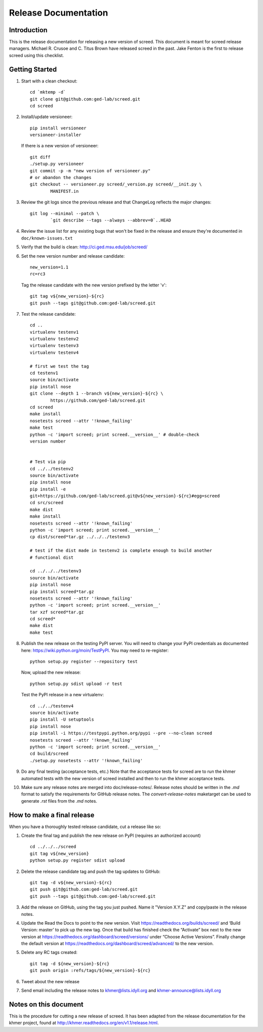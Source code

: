 .. vim: set filetype=rst

=====================
Release Documentation
=====================


Introduction
============

This is the release documentation for releasing a new version of screed. This
document is meant for screed release managers. Michael R. Crusoe and C. Titus
Brown have released screed in the past. Jake Fenton is the first to release
screed using this checklist.

Getting Started
===============

#. Start with a clean checkout::

        cd `mktemp -d`
        git clone git@github.com:ged-lab/screed.git
        cd screed

#. Install/update versioneer::

        pip install versioneer
        versioneer-installer

   If there is a new version of versioneer::

        git diff
        ./setup.py versioneer
        git commit -p -m "new version of versioneer.py"
        # or abandon the changes
        git checkout -- versioneer.py screed/_version.py screed/__init.py \
                MANIFEST.in

#. Review the git logs since the previous release and that ChangeLog reflects
   the major changes::

        git log --minimal --patch \
                `git describe --tags --always --abbrev=0`..HEAD

#. Review the issue list for any existing bugs that won't be fixed in the
   release and ensure they're documented in ``doc/known-issues.txt``

#. Verify that the build is clean: http://ci.ged.msu.edu/job/screed/

#. Set the new version number and release candidate::

        new_version=1.1
        rc=rc3

   Tag the release candidate with the new version prefixed by the letter 'v'::

        git tag v${new_version}-${rc}
        git push --tags git@github.com:ged-lab/screed.git

#. Test the release candidate::

        cd ..
        virtualenv testenv1
        virtualenv testenv2
        virtualenv testenv3
        virtualenv testenv4

        # first we test the tag
        cd testenv1
        source bin/activate
        pip install nose
        git clone --depth 1 --branch v${new_version}-${rc} \
                https://github.com/ged-lab/screed.git
        cd screed
        make install
        nosetests screed --attr '!known_failing'
        make test
        python -c 'import screed; print screed.__version__' # double-check
        version number


        # Test via pip
        cd ../../testenv2
        source bin/activate
        pip install nose
        pip install -e
        git+https://github.com/ged-lab/screed.git@v${new_version}-${rc}#egg=screed
        cd src/screed
        make dist
        make install
        nosetests screed --attr '!known_failing'
        python -c 'import screed; print screed.__version__'
        cp dist/screed*tar.gz ../../../testenv3

        # test if the dist made in testenv2 is complete enough to build another
        # functional dist

        cd ../../../testenv3
        source bin/activate
        pip install nose
        pip install screed*tar.gz
        nosetests screed --attr '!known_failing'
        python -c 'import screed; print screed.__version__'
        tar xzf screed*tar.gz
        cd screed*
        make dist
        make test

#. Publish the new release on the testing PyPI server. You will need to
   change your PyPI credentials as documented here:
   https://wiki.python.org/moin/TestPyPI. You may need to re-register::

        python setup.py register --repository test

   Now, upload the new release::

        python setup.py sdist upload -r test

   Test the PyPI release in a new virtualenv::

        cd ../../testenv4
        source bin/activate
        pip install -U setuptools
        pip install nose
        pip install -i https://testpypi.python.org/pypi --pre --no-clean screed
        nosetests screed --attr '!known_failing'
        python -c 'import screed; print screed.__version__'
        cd build/screed
        ./setup.py nosetests --attr '!known_failing'

#. Do any final testing (acceptance tests, etc.) Note that the acceptance tests
   for screed are to run the khmer automated tests with the new version of
   screed installed and then to run the khmer acceptance tests.

#. Make sure any release notes are merged into doc/release-notes/. Release
   notes should be written in the `.md` format to satisfy the requirements for
   GitHub release notes. The `convert-release-notes` maketarget can be used to 
   generate `.rst` files from the `.md` notes.


How to make a final release
===========================

When you have a thoroughly tested release candidate, cut a release like so:

#. Create the final tag and publish the new release on PyPI (requires an
   authorized account) ::

       cd ../../../screed
       git tag v${new_version}
       python setup.py register sdist upload

#. Delete the release candidate tag and push the tag updates to GitHub::

       git tag -d v${new_version}-${rc}
       git push git@github.com:ged-lab/screed.git
       git push --tags git@github.com:ged-lab/screed.git

#. Add the release on GitHub, using the tag you just pushed. Name it "Version
   X.Y.Z" and copy/paste in the release notes.

#. Update the Read the Docs to point to the new version. Visit
   https://readthedocs.org/builds/screed/ and ‘Build Version: master’ to pick up
   the new tag. Once that build has finished check the “Activate” box next to
   the new version at https://readthedocs.org/dashboard/screed/versions/ under
   “Choose Active Versions”. Finally change the default version at
   https://readthedocs.org/dashboard/screed/advanced/ to the new version.

#. Delete any RC tags created:: 
   
       git tag -d ${new_version}-${rc}
       git push origin :refs/tags/${new_version}-${rc}

#. Tweet about the new release

#. Send email including the release notes to khmer@lists.idyll.org and
   khmer-announce@lists.idyll.org

Notes on this document
======================
This is the procedure for cutting a new release of screed. It has been adapted
from the release documentation for the khmer project, found at
http://khmer.readthedocs.org/en/v1.1/release.html.

